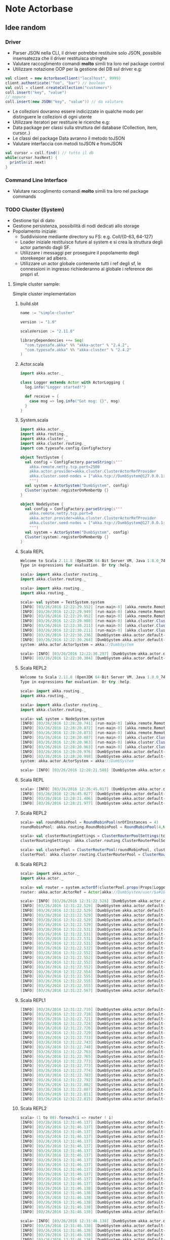 * Note Actorbase

** Idee random

*** Driver

- Parser JSON nella CLI, il driver potrebbe restituire solo JSON, possibile
  insensatezza che il driver restituisca stringhe
- Valutare raccoglimento comandi *molto* simili tra loro nel package control
- Utilizzare notazione OOP per la gestione del DB sul driver e.g:

#+begin_src scala
val client = new ActorbaseClient("localhost", 9999)
client.authenticate("foo", "bar") // boolean
val coll = client.createCollection("customers")
coll.insert("key", "value")
// oppure
coll.insert(new JSON("key", "value")) // da valutare
#+end_src

- Le collezioni dovranno essere indicizzate in qualche modo per distinguere le
  collezioni di ogni utente
- Utilizzare iteratori per restituire le ricerche e.g:
- Data package per classi sulla struttura del database (Collection, item, cursor..)
- Le classi del package Data avranno il metodo toJSON
- Valutare interfaccia con metodi toJSON e fromJSON

#+begin_src scala
val cursor = coll.find() // tutto il db
while(cursor.hasNext) {
  println(it.next)
}
#+end_src

*** Command Line Interface

- Valutare raccoglimento comandi *molto* simili tra loro nel package commands

*** TODO Cluster (System)

- Gestione tipi di dato
- Gestione persistenza, possibilità di nodi dedicati allo storage
- Popolamento iniziale:
  - Suddivisione mediante directory su FS: e.g. Coll/{0-63, 64-127}
  - Loader iniziale restituisce future al system e si crea la struttura degli actor
    partendo dagli SF.
  - Utilizzare i messaggi per proseguire il popolamento degli storekeeper ad albero.
  - Utilizzare un actor globale contenente tutti i ref degli sf, le connessioni in ingresso
    richiederanno al globale i reference dei propri sf.

**** Simple cluster sample:
Simple cluster implementation

***** build.sbt

#+begin_src scala
name := "simple-cluster"

version := "1.0"

scalaVersion := "2.11.8"

libraryDependencies ++= Seq(
  "com.typesafe.akka" %% "akka-actor" % "2.4.2",
  "com.typesafe.akka" %% "akka-cluster" % "2.4.2"
)
#+end_src

***** Actor.scala

#+begin_src scala
import akka.actor._

class Logger extends Actor with ActorLogging {
  log.info("Logger started!")

  def receive = {
    case msg => log.info("Got msg: {}", msg)
  }
}
#+end_src

***** System.scala

#+begin_src scala
import akka.actor._
import akka.routing._
import akka.cluster._
import akka.cluster.routing._
import com.typesafe.config.ConfigFactory

object TestSystem {
  val config = ConfigFactory.parseString(s"""
    akka.remote.netty.tcp.port=2500
    akka.actor.provider=akka.cluster.ClusterActorRefProvider
    akka.cluster.seed-nodes = ["akka.tcp://DumbSystem@127.0.0.1:2500"]
    """)
  val system = ActorSystem("DumbSystem", config)
  Cluster(system).registerOnMemberUp {}
}

object NodeSystem {
  val config = ConfigFactory.parseString(s"""
    akka.remote.netty.tcp.port=0
    akka.actor.provider=akka.cluster.ClusterActorRefProvider
    akka.cluster.seed-nodes = ["akka.tcp://DumbSystem@127.0.0.1:2500"]
    """)
  val system = ActorSystem("DumbSystem", config)
  Cluster(system).registerOnMemberUp {}
}
#+end_src

***** Scala REPL

#+begin_src scala
Welcome to Scala 2.11.8 (OpenJDK 64-Bit Server VM, Java 1.8.0_74).
Type in expressions for evaluation. Or try :help.

scala> import akka.cluster.routing._
import akka.cluster.routing._

scala> import akka.routing._
import akka.routing._

scala> val system = TestSystem.system
[INFO] [03/26/2016 12:22:29.552] [run-main-0] [akka.remote.Remoting] Starting remoting
[INFO] [03/26/2016 12:22:29.949] [run-main-0] [akka.remote.Remoting] Remoting started; listening on addresses :[akka.tcp://DumbSystem@127.0.0.1:2500]
[INFO] [03/26/2016 12:22:29.952] [run-main-0] [akka.remote.Remoting] Remoting now listens on addresses: [akka.tcp://DumbSystem@127.0.0.1:2500]
[INFO] [03/26/2016 12:22:29.988] [run-main-0] [akka.cluster.Cluster(akka://DumbSystem)] Cluster Node [akka.tcp://DumbSystem@127.0.0.1:2500] - Starting up...
[INFO] [03/26/2016 12:22:30.211] [run-main-0] [akka.cluster.Cluster(akka://DumbSystem)] Cluster Node [akka.tcp://DumbSystem@127.0.0.1:2500] - Registered cluster JMX MBean [akka:type=Cluster]
[INFO] [03/26/2016 12:22:30.211] [run-main-0] [akka.cluster.Cluster(akka://DumbSystem)] Cluster Node [akka.tcp://DumbSystem@127.0.0.1:2500] - Started up successfully
[INFO] [03/26/2016 12:22:30.236] [DumbSystem-akka.actor.default-dispatcher-3] [akka.cluster.Cluster(akka://DumbSystem)] Cluster Node [akka.tcp://DumbSystem@127.0.0.1:2500] - Metrics will be retreived from MBeans, and may be incorrect on some platforms. To increase metric accuracy add the 'sigar.jar' to the classpath and the appropriate platform-specific native libary to 'java.library.path'. Reason: java.lang.ClassNotFoundException: org.hyperic.sigar.Sigar
[INFO] [03/26/2016 12:22:30.264] [DumbSystem-akka.actor.default-dispatcher-3] [akka.cluster.Cluster(akka://DumbSystem)] Cluster Node [akka.tcp://DumbSystem@127.0.0.1:2500] - Metrics collection has started successfully
system: akka.actor.ActorSystem = akka://DumbSystem

scala> [INFO] [03/26/2016 12:22:30.297] [DumbSystem-akka.actor.default-dispatcher-4] [akka.cluster.Cluster(akka://DumbSystem)] Cluster Node [akka.tcp://DumbSystem@127.0.0.1:2500] - Node [akka.tcp://DumbSystem@127.0.0.1:2500] is JOINING, roles []
[INFO] [03/26/2016 12:22:30.304] [DumbSystem-akka.actor.default-dispatcher-4] [akka.cluster.Cluster(akka://DumbSystem)] Cluster Node [akka.tcp://DumbSystem@127.0.0.1:2500] - Leader is moving node [akka.tcp://DumbSystem@127.0.0.1:2500] to [Up]
#+end_src

***** Scala REPL2

#+begin_src scala
Welcome to Scala 2.11.8 (OpenJDK 64-Bit Server VM, Java 1.8.0_74).
Type in expressions for evaluation. Or try :help.

scala> import akka.routing._
import akka.routing._

scala> import akka.cluster.routing._
import akka.cluster.routing._

scala> val system = NodeSystem.system
[INFO] [03/26/2016 12:28:20.741] [run-main-0] [akka.remote.Remoting] Starting remoting
[INFO] [03/26/2016 12:28:20.872] [run-main-0] [akka.remote.Remoting] Remoting started; listening on addresses :[akka.tcp://DumbSystem@127.0.0.1:34570]
[INFO] [03/26/2016 12:28:20.873] [run-main-0] [akka.remote.Remoting] Remoting now listens on addresses: [akka.tcp://DumbSystem@127.0.0.1:34570]
[INFO] [03/26/2016 12:28:20.887] [run-main-0] [akka.cluster.Cluster(akka://DumbSystem)] Cluster Node [akka.tcp://DumbSystem@127.0.0.1:34570] - Starting up...
[INFO] [03/26/2016 12:28:20.963] [run-main-0] [akka.cluster.Cluster(akka://DumbSystem)] Cluster Node [akka.tcp://DumbSystem@127.0.0.1:34570] - Registered cluster JMX MBean [akka:type=Cluster]
[INFO] [03/26/2016 12:28:20.963] [run-main-0] [akka.cluster.Cluster(akka://DumbSystem)] Cluster Node [akka.tcp://DumbSystem@127.0.0.1:34570] - Started up successfully
[INFO] [03/26/2016 12:28:20.976] [DumbSystem-akka.actor.default-dispatcher-4] [akka.cluster.Cluster(akka://DumbSystem)] Cluster Node [akka.tcp://DumbSystem@127.0.0.1:34570] - Metrics will be retreived from MBeans, and may be incorrect on some platforms. To increase metric accuracy add the 'sigar.jar' to the classpath and the appropriate platform-specific native libary to 'java.library.path'. Reason: java.lang.ClassNotFoundException: org.hyperic.sigar.Sigar
[INFO] [03/26/2016 12:28:20.998] [DumbSystem-akka.actor.default-dispatcher-4] [akka.cluster.Cluster(akka://DumbSystem)] Cluster Node [akka.tcp://DumbSystem@127.0.0.1:34570] - Metrics collection has started successfully
system: akka.actor.ActorSystem = akka://DumbSystem

scala> [INFO] [03/26/2016 12:28:21.588] [DumbSystem-akka.actor.default-dispatcher-19] [akka.cluster.Cluster(akka://DumbSystem)] Cluster Node [akka.tcp://DumbSystem@127.0.0.1:34570] - Welcome from [akka.tcp://DumbSystem@127.0.0.1:2500]
#+end_src

***** Scala REPL

#+begin_src scala
scala> [INFO] [03/26/2016 12:26:45.017] [DumbSystem-akka.actor.default-dispatcher-3] [akka.cluster.Cluster(akka://DumbSystem)] Cluster Node [akka.tcp://DumbSystem@127.0.0.1:2500] - Node [akka.tcp://DumbSystem@127.0.0.1:2500] is JOINING, roles []
[INFO] [03/26/2016 12:26:45.027] [DumbSystem-akka.actor.default-dispatcher-3] [akka.cluster.Cluster(akka://DumbSystem)] Cluster Node [akka.tcp://DumbSystem@127.0.0.1:2500] - Leader is moving node [akka.tcp://DumbSystem@127.0.0.1:2500] to [Up]
[INFO] [03/26/2016 12:28:21.406] [DumbSystem-akka.actor.default-dispatcher-2] [akka.cluster.Cluster(akka://DumbSystem)] Cluster Node [akka.tcp://DumbSystem@127.0.0.1:2500] - Node [akka.tcp://DumbSystem@127.0.0.1:34570] is JOINING, roles []
[INFO] [03/26/2016 12:28:21.977] [DumbSystem-akka.actor.default-dispatcher-18] [akka.cluster.Cluster(akka://DumbSystem)] Cluster Node [akka.tcp://DumbSystem@127.0.0.1:2500] - Leader is moving node [akka.tcp://DumbSystem@127.0.0.1:34570] to [Up]
#+end_src

***** Scala REPL2

#+begin_src scala
scala> val roundRobinPool = RoundRobinPool(nrOfInstances = 4)
roundRobinPool: akka.routing.RoundRobinPool = RoundRobinPool(4,None,OneForOneStrategy(-1,Duration.Inf,true),akka.actor.default-dispatcher,false)

scala> val clusterRoutingSettings = ClusterRouterPoolSettings(totalInstances = 40, maxInstancesPerNode = 20, allowLocalRoutees = true, useRole = None)
clusterRoutingSettings: akka.cluster.routing.ClusterRouterPoolSettings = ClusterRouterPoolSettings(40,20,true,None)

scala> val clusterPool = ClusterRouterPool(roundRobinPool, clusterRoutingSettings)
clusterPool: akka.cluster.routing.ClusterRouterPool = ClusterRouterPool(RoundRobinPool(4,None,OneForOneStrategy(-1,Duration.Inf,true),akka.actor.default-dispatcher,false),ClusterRouterPoolSettings(40,20,true,None))
#+end_src

***** Scala REPL2

#+begin_src scala
scala> import akka.actor._
import akka.actor._

scala> val router = system.actorOf(clusterPool.props(Props[Logger]))
router: akka.actor.ActorRef = Actor[akka://DumbSystem/user/$a#1896267896]

scala> [INFO] [03/26/2016 12:31:22.528] [DumbSystem-akka.actor.default-dispatcher-18] [akka.tcp://DumbSystem@127.0.0.1:34570/user/$a/c1] Logger started!
[INFO] [03/26/2016 12:31:22.529] [DumbSystem-akka.actor.default-dispatcher-14] [akka.tcp://DumbSystem@127.0.0.1:34570/user/$a/c2] Logger started!
[INFO] [03/26/2016 12:31:22.529] [DumbSystem-akka.actor.default-dispatcher-15] [akka.tcp://DumbSystem@127.0.0.1:34570/user/$a/c3] Logger started!
[INFO] [03/26/2016 12:31:22.529] [DumbSystem-akka.actor.default-dispatcher-2] [akka.tcp://DumbSystem@127.0.0.1:34570/user/$a/c4] Logger started!
[INFO] [03/26/2016 12:31:22.529] [DumbSystem-akka.actor.default-dispatcher-17] [akka.tcp://DumbSystem@127.0.0.1:34570/user/$a/c5] Logger started!
[INFO] [03/26/2016 12:31:22.529] [DumbSystem-akka.actor.default-dispatcher-19] [akka.tcp://DumbSystem@127.0.0.1:34570/user/$a/c6] Logger started!
[INFO] [03/26/2016 12:31:22.531] [DumbSystem-akka.actor.default-dispatcher-16] [akka.tcp://DumbSystem@127.0.0.1:34570/user/$a/c8] Logger started!
[INFO] [03/26/2016 12:31:22.531] [DumbSystem-akka.actor.default-dispatcher-3] [akka.tcp://DumbSystem@127.0.0.1:34570/user/$a/c9] Logger started!
[INFO] [03/26/2016 12:31:22.531] [DumbSystem-akka.actor.default-dispatcher-21] [akka.tcp://DumbSystem@127.0.0.1:34570/user/$a/c10] Logger started!
[INFO] [03/26/2016 12:31:22.531] [DumbSystem-akka.actor.default-dispatcher-20] [akka.tcp://DumbSystem@127.0.0.1:34570/user/$a/c7] Logger started!
[INFO] [03/26/2016 12:31:22.532] [DumbSystem-akka.actor.default-dispatcher-22] [akka.tcp://DumbSystem@127.0.0.1:34570/user/$a/c11] Logger started!
[INFO] [03/26/2016 12:31:22.552] [DumbSystem-akka.actor.default-dispatcher-20] [akka.tcp://DumbSystem@127.0.0.1:34570/user/$a/c12] Logger started!
[INFO] [03/26/2016 12:31:22.552] [DumbSystem-akka.actor.default-dispatcher-20] [akka.tcp://DumbSystem@127.0.0.1:34570/user/$a/c13] Logger started!
[INFO] [03/26/2016 12:31:22.552] [DumbSystem-akka.actor.default-dispatcher-20] [akka.tcp://DumbSystem@127.0.0.1:34570/user/$a/c14] Logger started!
[INFO] [03/26/2016 12:31:22.552] [DumbSystem-akka.actor.default-dispatcher-20] [akka.tcp://DumbSystem@127.0.0.1:34570/user/$a/c15] Logger started!
[INFO] [03/26/2016 12:31:22.554] [DumbSystem-akka.actor.default-dispatcher-21] [akka.tcp://DumbSystem@127.0.0.1:34570/user/$a/c19] Logger started!
[INFO] [03/26/2016 12:31:22.555] [DumbSystem-akka.actor.default-dispatcher-21] [akka.tcp://DumbSystem@127.0.0.1:34570/user/$a/c20] Logger started!
[INFO] [03/26/2016 12:31:22.555] [DumbSystem-akka.actor.default-dispatcher-3] [akka.tcp://DumbSystem@127.0.0.1:34570/user/$a/c18] Logger started!
[INFO] [03/26/2016 12:31:22.555] [DumbSystem-akka.actor.default-dispatcher-20] [akka.tcp://DumbSystem@127.0.0.1:34570/user/$a/c16] Logger started!
[INFO] [03/26/2016 12:31:22.567] [DumbSystem-akka.actor.default-dispatcher-16] [akka.tcp://DumbSystem@127.0.0.1:34570/user/$a/c17] Logger started!
#+end_src

***** Scala REPL1

#+begin_src scala
[INFO] [03/26/2016 12:31:22.710] [DumbSystem-akka.actor.default-dispatcher-14] [akka.tcp://DumbSystem@127.0.0.1:2500/remote/akka.tcp/DumbSystem@127.0.0.1:34570/user/$a/c21] Logger started!
[INFO] [03/26/2016 12:31:22.718] [DumbSystem-akka.actor.default-dispatcher-15] [akka.tcp://DumbSystem@127.0.0.1:2500/remote/akka.tcp/DumbSystem@127.0.0.1:34570/user/$a/c22] Logger started!
[INFO] [03/26/2016 12:31:22.721] [DumbSystem-akka.actor.default-dispatcher-15] [akka.tcp://DumbSystem@127.0.0.1:2500/remote/akka.tcp/DumbSystem@127.0.0.1:34570/user/$a/c23] Logger started!
[INFO] [03/26/2016 12:31:22.724] [DumbSystem-akka.actor.default-dispatcher-14] [akka.tcp://DumbSystem@127.0.0.1:2500/remote/akka.tcp/DumbSystem@127.0.0.1:34570/user/$a/c24] Logger started!
[INFO] [03/26/2016 12:31:22.726] [DumbSystem-akka.actor.default-dispatcher-15] [akka.tcp://DumbSystem@127.0.0.1:2500/remote/akka.tcp/DumbSystem@127.0.0.1:34570/user/$a/c25] Logger started!
[INFO] [03/26/2016 12:31:22.729] [DumbSystem-akka.actor.default-dispatcher-24] [akka.tcp://DumbSystem@127.0.0.1:2500/remote/akka.tcp/DumbSystem@127.0.0.1:34570/user/$a/c26] Logger started!
[INFO] [03/26/2016 12:31:22.733] [DumbSystem-akka.actor.default-dispatcher-24] [akka.tcp://DumbSystem@127.0.0.1:2500/remote/akka.tcp/DumbSystem@127.0.0.1:34570/user/$a/c27] Logger started!
[INFO] [03/26/2016 12:31:22.743] [DumbSystem-akka.actor.default-dispatcher-15] [akka.tcp://DumbSystem@127.0.0.1:2500/remote/akka.tcp/DumbSystem@127.0.0.1:34570/user/$a/c28] Logger started!
[INFO] [03/26/2016 12:31:22.748] [DumbSystem-akka.actor.default-dispatcher-24] [akka.tcp://DumbSystem@127.0.0.1:2500/remote/akka.tcp/DumbSystem@127.0.0.1:34570/user/$a/c29] Logger started!
[INFO] [03/26/2016 12:31:22.763] [DumbSystem-akka.actor.default-dispatcher-14] [akka.tcp://DumbSystem@127.0.0.1:2500/remote/akka.tcp/DumbSystem@127.0.0.1:34570/user/$a/c30] Logger started!
[INFO] [03/26/2016 12:31:22.765] [DumbSystem-akka.actor.default-dispatcher-15] [akka.tcp://DumbSystem@127.0.0.1:2500/remote/akka.tcp/DumbSystem@127.0.0.1:34570/user/$a/c31] Logger started!
[INFO] [03/26/2016 12:31:22.773] [DumbSystem-akka.actor.default-dispatcher-24] [akka.tcp://DumbSystem@127.0.0.1:2500/remote/akka.tcp/DumbSystem@127.0.0.1:34570/user/$a/c33] Logger started!
[INFO] [03/26/2016 12:31:22.773] [DumbSystem-akka.actor.default-dispatcher-15] [akka.tcp://DumbSystem@127.0.0.1:2500/remote/akka.tcp/DumbSystem@127.0.0.1:34570/user/$a/c32] Logger started!
[INFO] [03/26/2016 12:31:22.774] [DumbSystem-akka.actor.default-dispatcher-15] [akka.tcp://DumbSystem@127.0.0.1:2500/remote/akka.tcp/DumbSystem@127.0.0.1:34570/user/$a/c34] Logger started!
[INFO] [03/26/2016 12:31:22.783] [DumbSystem-akka.actor.default-dispatcher-15] [akka.tcp://DumbSystem@127.0.0.1:2500/remote/akka.tcp/DumbSystem@127.0.0.1:34570/user/$a/c35] Logger started!
[INFO] [03/26/2016 12:31:22.792] [DumbSystem-akka.actor.default-dispatcher-3] [akka.tcp://DumbSystem@127.0.0.1:2500/remote/akka.tcp/DumbSystem@127.0.0.1:34570/user/$a/c36] Logger started!
[INFO] [03/26/2016 12:31:22.802] [DumbSystem-akka.actor.default-dispatcher-3] [akka.tcp://DumbSystem@127.0.0.1:2500/remote/akka.tcp/DumbSystem@127.0.0.1:34570/user/$a/c37] Logger started!
[INFO] [03/26/2016 12:31:22.807] [DumbSystem-akka.actor.default-dispatcher-15] [akka.tcp://DumbSystem@127.0.0.1:2500/remote/akka.tcp/DumbSystem@127.0.0.1:34570/user/$a/c38] Logger started!
[INFO] [03/26/2016 12:31:22.811] [DumbSystem-akka.actor.default-dispatcher-15] [akka.tcp://DumbSystem@127.0.0.1:2500/remote/akka.tcp/DumbSystem@127.0.0.1:34570/user/$a/c39] Logger started!
[INFO] [03/26/2016 12:31:22.815] [DumbSystem-akka.actor.default-dispatcher-15] [akka.tcp://DumbSystem@127.0.0.1:2500/remote/akka.tcp/DumbSystem@127.0.0.1:34570/user/$a/c40] Logger started!
#+end_src

***** Scala REPL2

#+begin_src scala
scala> (1 to 80).foreach(i => router ! i)
[INFO] [03/26/2016 12:31:46.137] [DumbSystem-akka.actor.default-dispatcher-20] [akka.tcp://DumbSystem@127.0.0.1:34570/user/$a/c2] Got msg: 2
[INFO] [03/26/2016 12:31:46.137] [DumbSystem-akka.actor.default-dispatcher-3] [akka.tcp://DumbSystem@127.0.0.1:34570/user/$a/c1] Got msg: 1
[INFO] [03/26/2016 12:31:46.137] [DumbSystem-akka.actor.default-dispatcher-22] [akka.tcp://DumbSystem@127.0.0.1:34570/user/$a/c3] Got msg: 3
[INFO] [03/26/2016 12:31:46.137] [DumbSystem-akka.actor.default-dispatcher-22] [akka.tcp://DumbSystem@127.0.0.1:34570/user/$a/c4] Got msg: 4
[INFO] [03/26/2016 12:31:46.137] [DumbSystem-akka.actor.default-dispatcher-22] [akka.tcp://DumbSystem@127.0.0.1:34570/user/$a/c5] Got msg: 5
[INFO] [03/26/2016 12:31:46.137] [DumbSystem-akka.actor.default-dispatcher-22] [akka.tcp://DumbSystem@127.0.0.1:34570/user/$a/c6] Got msg: 6
[INFO] [03/26/2016 12:31:46.137] [DumbSystem-akka.actor.default-dispatcher-22] [akka.tcp://DumbSystem@127.0.0.1:34570/user/$a/c7] Got msg: 7
[INFO] [03/26/2016 12:31:46.137] [DumbSystem-akka.actor.default-dispatcher-22] [akka.tcp://DumbSystem@127.0.0.1:34570/user/$a/c8] Got msg: 8
[INFO] [03/26/2016 12:31:46.137] [DumbSystem-akka.actor.default-dispatcher-22] [akka.tcp://DumbSystem@127.0.0.1:34570/user/$a/c9] Got msg: 9
[INFO] [03/26/2016 12:31:46.137] [DumbSystem-akka.actor.default-dispatcher-22] [akka.tcp://DumbSystem@127.0.0.1:34570/user/$a/c10] Got msg: 10
[INFO] [03/26/2016 12:31:46.137] [DumbSystem-akka.actor.default-dispatcher-22] [akka.tcp://DumbSystem@127.0.0.1:34570/user/$a/c11] Got msg: 11
[INFO] [03/26/2016 12:31:46.137] [DumbSystem-akka.actor.default-dispatcher-22] [akka.tcp://DumbSystem@127.0.0.1:34570/user/$a/c12] Got msg: 12
[INFO] [03/26/2016 12:31:46.137] [DumbSystem-akka.actor.default-dispatcher-20] [akka.tcp://DumbSystem@127.0.0.1:34570/user/$a/c13] Got msg: 13
[INFO] [03/26/2016 12:31:46.137] [DumbSystem-akka.actor.default-dispatcher-20] [akka.tcp://DumbSystem@127.0.0.1:34570/user/$a/c14] Got msg: 14
[INFO] [03/26/2016 12:31:46.138] [DumbSystem-akka.actor.default-dispatcher-20] [akka.tcp://DumbSystem@127.0.0.1:34570/user/$a/c15] Got msg: 15
[INFO] [03/26/2016 12:31:46.138] [DumbSystem-akka.actor.default-dispatcher-20] [akka.tcp://DumbSystem@127.0.0.1:34570/user/$a/c16] Got msg: 16
[INFO] [03/26/2016 12:31:46.138] [DumbSystem-akka.actor.default-dispatcher-20] [akka.tcp://DumbSystem@127.0.0.1:34570/user/$a/c17] Got msg: 17
[INFO] [03/26/2016 12:31:46.138] [DumbSystem-akka.actor.default-dispatcher-20] [akka.tcp://DumbSystem@127.0.0.1:34570/user/$a/c18] Got msg: 18
[INFO] [03/26/2016 12:31:46.138] [DumbSystem-akka.actor.default-dispatcher-20] [akka.tcp://DumbSystem@127.0.0.1:34570/user/$a/c19] Got msg: 19
[INFO] [03/26/2016 12:31:46.138] [DumbSystem-akka.actor.default-dispatcher-20] [akka.tcp://DumbSystem@127.0.0.1:34570/user/$a/c20] Got msg: 20

scala> [INFO] [03/26/2016 12:31:46.138] [DumbSystem-akka.actor.default-dispatcher-20] [akka.tcp://DumbSystem@127.0.0.1:34570/user/$a/c1] Got msg: 41
[INFO] [03/26/2016 12:31:46.138] [DumbSystem-akka.actor.default-dispatcher-20] [akka.tcp://DumbSystem@127.0.0.1:34570/user/$a/c2] Got msg: 42
[INFO] [03/26/2016 12:31:46.138] [DumbSystem-akka.actor.default-dispatcher-20] [akka.tcp://DumbSystem@127.0.0.1:34570/user/$a/c3] Got msg: 43
[INFO] [03/26/2016 12:31:46.138] [DumbSystem-akka.actor.default-dispatcher-20] [akka.tcp://DumbSystem@127.0.0.1:34570/user/$a/c4] Got msg: 44
[INFO] [03/26/2016 12:31:46.138] [DumbSystem-akka.actor.default-dispatcher-20] [akka.tcp://DumbSystem@127.0.0.1:34570/user/$a/c5] Got msg: 45
[INFO] [03/26/2016 12:31:46.138] [DumbSystem-akka.actor.default-dispatcher-20] [akka.tcp://DumbSystem@127.0.0.1:34570/user/$a/c6] Got msg: 46
[INFO] [03/26/2016 12:31:46.138] [DumbSystem-akka.actor.default-dispatcher-20] [akka.tcp://DumbSystem@127.0.0.1:34570/user/$a/c7] Got msg: 47
[INFO] [03/26/2016 12:31:46.138] [DumbSystem-akka.actor.default-dispatcher-20] [akka.tcp://DumbSystem@127.0.0.1:34570/user/$a/c8] Got msg: 48
[INFO] [03/26/2016 12:31:46.138] [DumbSystem-akka.actor.default-dispatcher-20] [akka.tcp://DumbSystem@127.0.0.1:34570/user/$a/c9] Got msg: 49
[INFO] [03/26/2016 12:31:46.138] [DumbSystem-akka.actor.default-dispatcher-20] [akka.tcp://DumbSystem@127.0.0.1:34570/user/$a/c10] Got msg: 50
[INFO] [03/26/2016 12:31:46.138] [DumbSystem-akka.actor.default-dispatcher-20] [akka.tcp://DumbSystem@127.0.0.1:34570/user/$a/c11] Got msg: 51
[INFO] [03/26/2016 12:31:46.138] [DumbSystem-akka.actor.default-dispatcher-20] [akka.tcp://DumbSystem@127.0.0.1:34570/user/$a/c12] Got msg: 52
[INFO] [03/26/2016 12:31:46.138] [DumbSystem-akka.actor.default-dispatcher-20] [akka.tcp://DumbSystem@127.0.0.1:34570/user/$a/c13] Got msg: 53
[INFO] [03/26/2016 12:31:46.138] [DumbSystem-akka.actor.default-dispatcher-20] [akka.tcp://DumbSystem@127.0.0.1:34570/user/$a/c14] Got msg: 54
[INFO] [03/26/2016 12:31:46.139] [DumbSystem-akka.actor.default-dispatcher-20] [akka.tcp://DumbSystem@127.0.0.1:34570/user/$a/c15] Got msg: 55
[INFO] [03/26/2016 12:31:46.139] [DumbSystem-akka.actor.default-dispatcher-20] [akka.tcp://DumbSystem@127.0.0.1:34570/user/$a/c16] Got msg: 56
[INFO] [03/26/2016 12:31:46.139] [DumbSystem-akka.actor.default-dispatcher-20] [akka.tcp://DumbSystem@127.0.0.1:34570/user/$a/c17] Got msg: 57
[INFO] [03/26/2016 12:31:46.139] [DumbSystem-akka.actor.default-dispatcher-20] [akka.tcp://DumbSystem@127.0.0.1:34570/user/$a/c18] Got msg: 58
[INFO] [03/26/2016 12:31:46.139] [DumbSystem-akka.actor.default-dispatcher-20] [akka.tcp://DumbSystem@127.0.0.1:34570/user/$a/c19] Got msg: 59
[INFO] [03/26/2016 12:31:46.139] [DumbSystem-akka.actor.default-dispatcher-20] [akka.tcp://DumbSystem@127.0.0.1:34570/user/$a/c20] Got msg: 60
#+end_src

***** Scala REPL1

#+begin_src scala
[INFO] [03/26/2016 12:31:46.139] [DumbSystem-akka.actor.default-dispatcher-24] [akka.tcp://DumbSystem@127.0.0.1:2500/remote/akka.tcp/DumbSystem@127.0.0.1:34570/user/$a/c21] Got msg: 21
[INFO] [03/26/2016 12:31:46.141] [DumbSystem-akka.actor.default-dispatcher-15] [akka.tcp://DumbSystem@127.0.0.1:2500/remote/akka.tcp/DumbSystem@127.0.0.1:34570/user/$a/c22] Got msg: 22
[INFO] [03/26/2016 12:31:46.142] [DumbSystem-akka.actor.default-dispatcher-24] [akka.tcp://DumbSystem@127.0.0.1:2500/remote/akka.tcp/DumbSystem@127.0.0.1:34570/user/$a/c23] Got msg: 23
[INFO] [03/26/2016 12:31:46.144] [DumbSystem-akka.actor.default-dispatcher-15] [akka.tcp://DumbSystem@127.0.0.1:2500/remote/akka.tcp/DumbSystem@127.0.0.1:34570/user/$a/c24] Got msg: 24
[INFO] [03/26/2016 12:31:46.145] [DumbSystem-akka.actor.default-dispatcher-24] [akka.tcp://DumbSystem@127.0.0.1:2500/remote/akka.tcp/DumbSystem@127.0.0.1:34570/user/$a/c25] Got msg: 25
[INFO] [03/26/2016 12:31:46.147] [DumbSystem-akka.actor.default-dispatcher-15] [akka.tcp://DumbSystem@127.0.0.1:2500/remote/akka.tcp/DumbSystem@127.0.0.1:34570/user/$a/c26] Got msg: 26
[INFO] [03/26/2016 12:31:46.147] [DumbSystem-akka.actor.default-dispatcher-24] [akka.tcp://DumbSystem@127.0.0.1:2500/remote/akka.tcp/DumbSystem@127.0.0.1:34570/user/$a/c27] Got msg: 27
[INFO] [03/26/2016 12:31:46.148] [DumbSystem-akka.actor.default-dispatcher-24] [akka.tcp://DumbSystem@127.0.0.1:2500/remote/akka.tcp/DumbSystem@127.0.0.1:34570/user/$a/c28] Got msg: 28
[INFO] [03/26/2016 12:31:46.149] [DumbSystem-akka.actor.default-dispatcher-24] [akka.tcp://DumbSystem@127.0.0.1:2500/remote/akka.tcp/DumbSystem@127.0.0.1:34570/user/$a/c29] Got msg: 29
[INFO] [03/26/2016 12:31:46.158] [DumbSystem-akka.actor.default-dispatcher-15] [akka.tcp://DumbSystem@127.0.0.1:2500/remote/akka.tcp/DumbSystem@127.0.0.1:34570/user/$a/c30] Got msg: 30
[INFO] [03/26/2016 12:31:46.158] [DumbSystem-akka.actor.default-dispatcher-15] [akka.tcp://DumbSystem@127.0.0.1:2500/remote/akka.tcp/DumbSystem@127.0.0.1:34570/user/$a/c31] Got msg: 31
[INFO] [03/26/2016 12:31:46.159] [DumbSystem-akka.actor.default-dispatcher-15] [akka.tcp://DumbSystem@127.0.0.1:2500/remote/akka.tcp/DumbSystem@127.0.0.1:34570/user/$a/c32] Got msg: 32
[INFO] [03/26/2016 12:31:46.159] [DumbSystem-akka.actor.default-dispatcher-15] [akka.tcp://DumbSystem@127.0.0.1:2500/remote/akka.tcp/DumbSystem@127.0.0.1:34570/user/$a/c33] Got msg: 33
[INFO] [03/26/2016 12:31:46.160] [DumbSystem-akka.actor.default-dispatcher-15] [akka.tcp://DumbSystem@127.0.0.1:2500/remote/akka.tcp/DumbSystem@127.0.0.1:34570/user/$a/c34] Got msg: 34
[INFO] [03/26/2016 12:31:46.160] [DumbSystem-akka.actor.default-dispatcher-15] [akka.tcp://DumbSystem@127.0.0.1:2500/remote/akka.tcp/DumbSystem@127.0.0.1:34570/user/$a/c35] Got msg: 35
[INFO] [03/26/2016 12:31:46.161] [DumbSystem-akka.actor.default-dispatcher-15] [akka.tcp://DumbSystem@127.0.0.1:2500/remote/akka.tcp/DumbSystem@127.0.0.1:34570/user/$a/c36] Got msg: 36
[INFO] [03/26/2016 12:31:46.161] [DumbSystem-akka.actor.default-dispatcher-15] [akka.tcp://DumbSystem@127.0.0.1:2500/remote/akka.tcp/DumbSystem@127.0.0.1:34570/user/$a/c37] Got msg: 37
[INFO] [03/26/2016 12:31:46.162] [DumbSystem-akka.actor.default-dispatcher-15] [akka.tcp://DumbSystem@127.0.0.1:2500/remote/akka.tcp/DumbSystem@127.0.0.1:34570/user/$a/c38] Got msg: 38
[INFO] [03/26/2016 12:31:46.162] [DumbSystem-akka.actor.default-dispatcher-15] [akka.tcp://DumbSystem@127.0.0.1:2500/remote/akka.tcp/DumbSystem@127.0.0.1:34570/user/$a/c39] Got msg: 39
[INFO] [03/26/2016 12:31:46.163] [DumbSystem-akka.actor.default-dispatcher-15] [akka.tcp://DumbSystem@127.0.0.1:2500/remote/akka.tcp/DumbSystem@127.0.0.1:34570/user/$a/c40] Got msg: 40
[INFO] [03/26/2016 12:31:46.163] [DumbSystem-akka.actor.default-dispatcher-15] [akka.tcp://DumbSystem@127.0.0.1:2500/remote/akka.tcp/DumbSystem@127.0.0.1:34570/user/$a/c21] Got msg: 61
[INFO] [03/26/2016 12:31:46.164] [DumbSystem-akka.actor.default-dispatcher-15] [akka.tcp://DumbSystem@127.0.0.1:2500/remote/akka.tcp/DumbSystem@127.0.0.1:34570/user/$a/c22] Got msg: 62
[INFO] [03/26/2016 12:31:46.167] [DumbSystem-akka.actor.default-dispatcher-15] [akka.tcp://DumbSystem@127.0.0.1:2500/remote/akka.tcp/DumbSystem@127.0.0.1:34570/user/$a/c23] Got msg: 63
[INFO] [03/26/2016 12:31:46.172] [DumbSystem-akka.actor.default-dispatcher-24] [akka.tcp://DumbSystem@127.0.0.1:2500/remote/akka.tcp/DumbSystem@127.0.0.1:34570/user/$a/c25] Got msg: 65
[INFO] [03/26/2016 12:31:46.172] [DumbSystem-akka.actor.default-dispatcher-24] [akka.tcp://DumbSystem@127.0.0.1:2500/remote/akka.tcp/DumbSystem@127.0.0.1:34570/user/$a/c26] Got msg: 66
[INFO] [03/26/2016 12:31:46.173] [DumbSystem-akka.actor.default-dispatcher-17] [akka.tcp://DumbSystem@127.0.0.1:2500/remote/akka.tcp/DumbSystem@127.0.0.1:34570/user/$a/c27] Got msg: 67
[INFO] [03/26/2016 12:31:46.178] [DumbSystem-akka.actor.default-dispatcher-15] [akka.tcp://DumbSystem@127.0.0.1:2500/remote/akka.tcp/DumbSystem@127.0.0.1:34570/user/$a/c24] Got msg: 64
[INFO] [03/26/2016 12:31:46.179] [DumbSystem-akka.actor.default-dispatcher-24] [akka.tcp://DumbSystem@127.0.0.1:2500/remote/akka.tcp/DumbSystem@127.0.0.1:34570/user/$a/c28] Got msg: 68
[INFO] [03/26/2016 12:31:46.179] [DumbSystem-akka.actor.default-dispatcher-24] [akka.tcp://DumbSystem@127.0.0.1:2500/remote/akka.tcp/DumbSystem@127.0.0.1:34570/user/$a/c29] Got msg: 69
[INFO] [03/26/2016 12:31:46.180] [DumbSystem-akka.actor.default-dispatcher-24] [akka.tcp://DumbSystem@127.0.0.1:2500/remote/akka.tcp/DumbSystem@127.0.0.1:34570/user/$a/c30] Got msg: 70
[INFO] [03/26/2016 12:31:46.181] [DumbSystem-akka.actor.default-dispatcher-24] [akka.tcp://DumbSystem@127.0.0.1:2500/remote/akka.tcp/DumbSystem@127.0.0.1:34570/user/$a/c31] Got msg: 71
[INFO] [03/26/2016 12:31:46.181] [DumbSystem-akka.actor.default-dispatcher-24] [akka.tcp://DumbSystem@127.0.0.1:2500/remote/akka.tcp/DumbSystem@127.0.0.1:34570/user/$a/c32] Got msg: 72
[INFO] [03/26/2016 12:31:46.182] [DumbSystem-akka.actor.default-dispatcher-17] [akka.tcp://DumbSystem@127.0.0.1:2500/remote/akka.tcp/DumbSystem@127.0.0.1:34570/user/$a/c33] Got msg: 73
[INFO] [03/26/2016 12:31:46.182] [DumbSystem-akka.actor.default-dispatcher-24] [akka.tcp://DumbSystem@127.0.0.1:2500/remote/akka.tcp/DumbSystem@127.0.0.1:34570/user/$a/c34] Got msg: 74
[INFO] [03/26/2016 12:31:46.182] [DumbSystem-akka.actor.default-dispatcher-15] [akka.tcp://DumbSystem@127.0.0.1:2500/remote/akka.tcp/DumbSystem@127.0.0.1:34570/user/$a/c35] Got msg: 75
[INFO] [03/26/2016 12:31:46.182] [DumbSystem-akka.actor.default-dispatcher-15] [akka.tcp://DumbSystem@127.0.0.1:2500/remote/akka.tcp/DumbSystem@127.0.0.1:34570/user/$a/c36] Got msg: 76
[INFO] [03/26/2016 12:31:46.182] [DumbSystem-akka.actor.default-dispatcher-17] [akka.tcp://DumbSystem@127.0.0.1:2500/remote/akka.tcp/DumbSystem@127.0.0.1:34570/user/$a/c37] Got msg: 77
[INFO] [03/26/2016 12:31:46.183] [DumbSystem-akka.actor.default-dispatcher-24] [akka.tcp://DumbSystem@127.0.0.1:2500/remote/akka.tcp/DumbSystem@127.0.0.1:34570/user/$a/c38] Got msg: 78
[INFO] [03/26/2016 12:31:46.183] [DumbSystem-akka.actor.default-dispatcher-15] [akka.tcp://DumbSystem@127.0.0.1:2500/remote/akka.tcp/DumbSystem@127.0.0.1:34570/user/$a/c39] Got msg: 79
[INFO] [03/26/2016 12:31:46.183] [DumbSystem-akka.actor.default-dispatcher-17] [akka.tcp://DumbSystem@127.0.0.1:2500/remote/akka.tcp/DumbSystem@127.0.0.1:34570/user/$a/c40] Got msg: 80
#+end_src
